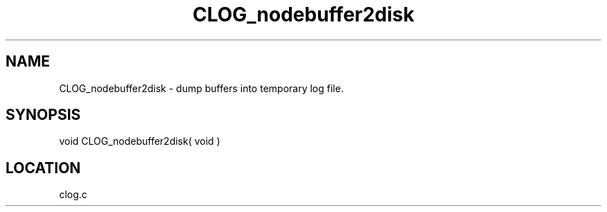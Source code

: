 .TH CLOG_nodebuffer2disk 4 "11/12/2001" " " "MPE"
.SH NAME
CLOG_nodebuffer2disk \-  dump buffers into temporary log file. 
.SH SYNOPSIS
.nf

void CLOG_nodebuffer2disk( void )
.fi
.SH LOCATION
clog.c
